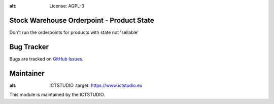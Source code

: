 .. image:: https://img.shields.io/badge/licence-AGPL--3-blue.svg
:alt: License: AGPL-3

Stock Warehouse Orderpoint - Product State
==========================================
Don't run the orderpoints for products with state not 'sellable'

Bug Tracker
===========
Bugs are tracked on `GitHub Issues <https://github.com/ICTSTUDIO/8.0-extra-addons/issues>`_.

Maintainer
==========
.. image:: https://www.ictstudio.eu/github_logo.png
:alt: ICTSTUDIO
   :target: https://www.ictstudio.eu

This module is maintained by the ICTSTUDIO.